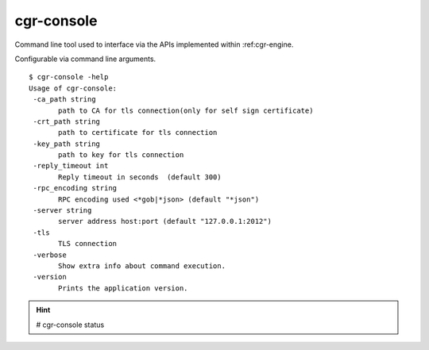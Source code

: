 .. _cgr-console:

cgr-console
-----------

Command line tool used to interface via the APIs implemented within :ref:cgr-engine.

Configurable via command line arguments.

::

 $ cgr-console -help
 Usage of cgr-console:
  -ca_path string
    	path to CA for tls connection(only for self sign certificate)
  -crt_path string
    	path to certificate for tls connection
  -key_path string
    	path to key for tls connection
  -reply_timeout int
    	Reply timeout in seconds  (default 300)
  -rpc_encoding string
    	RPC encoding used <*gob|*json> (default "*json")
  -server string
    	server address host:port (default "127.0.0.1:2012")
  -tls
    	TLS connection
  -verbose
    	Show extra info about command execution.
  -version
    	Prints the application version.


.. hint:: # cgr-console status